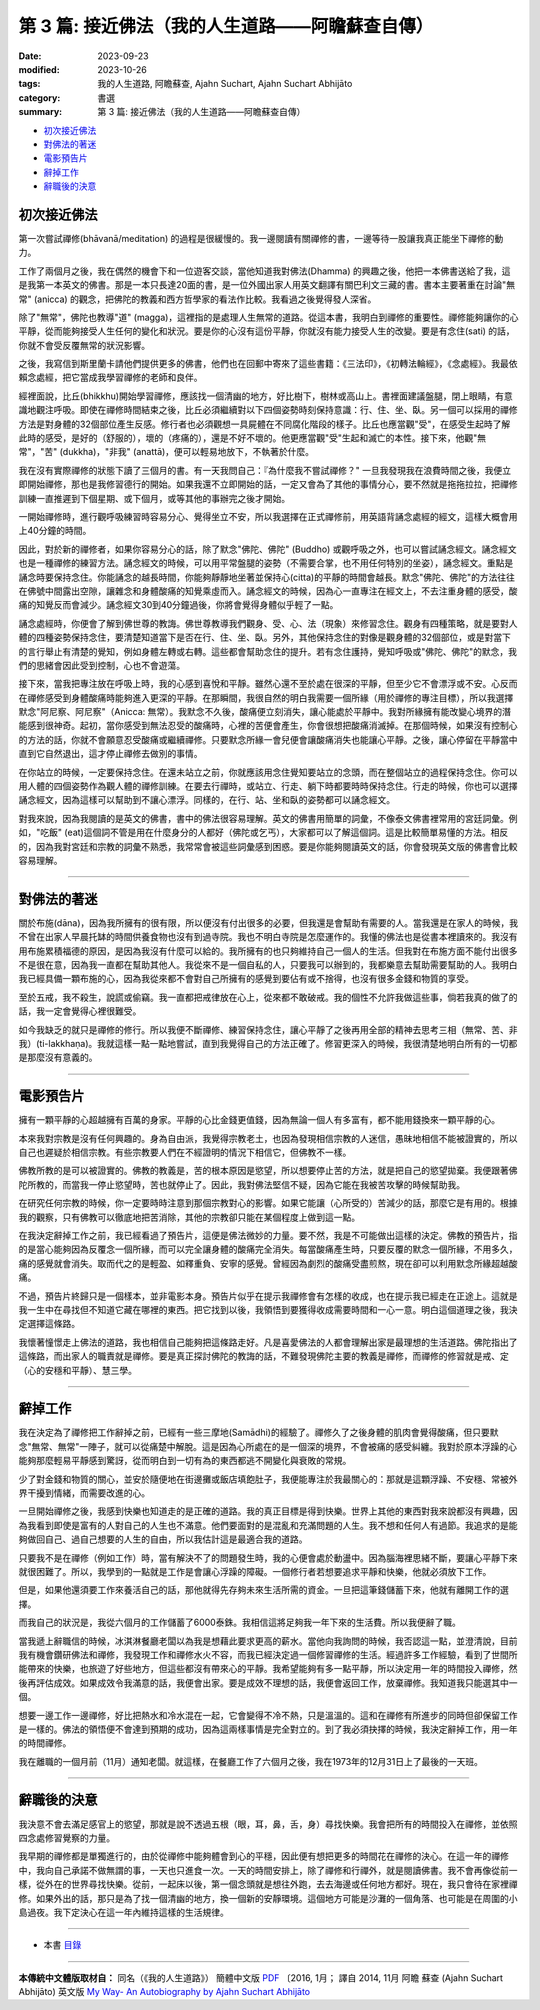 ====================================================
第 3 篇: 接近佛法（我的人生道路——阿瞻蘇查自傳）
====================================================

:date: 2023-09-23
:modified: 2023-10-26
:tags: 我的人生道路, 阿瞻蘇查, Ajahn Suchart, Ajahn Suchart Abhijāto
:category: 書選
:summary: 第 3 篇: 接近佛法（我的人生道路——阿瞻蘇查自傳）


- 初次接近佛法_
- 對佛法的著迷_
- 電影預告片_
- 辭掉工作_
- 辭職後的決意_


初次接近佛法
~~~~~~~~~~~~~~~~~~~~~~~

第一次嘗試禪修(bhāvanā/meditation) 的過程是很緩慢的。我一邊閱讀有關禪修的書，一邊等待一股讓我真正能坐下禪修的動力。

工作了兩個月之後，我在偶然的機會下和一位遊客交談，當他知道我對佛法(Dhamma) 的興趣之後，他把一本佛書送給了我，這是我第一本英文的佛書。那是一本只長達20面的書，是一位外國出家人用英文翻譯有關巴利文三藏的書。書本主要著重在討論"無常" (anicca) 的觀念，把佛陀的教義和西方哲學家的看法作比較。我看過之後覺得發人深省。

除了"無常"，佛陀也教導"道" (magga)，這裡指的是處理人生無常的道路。從這本書，我明白到禪修的重要性。禪修能夠讓你的心平靜，從而能夠接受人生任何的變化和狀況。要是你的心沒有這份平靜，你就沒有能力接受人生的改變。要是有念住(sati) 的話，你就不會受反覆無常的狀況影響。

之後，我寫信到斯里蘭卡請他們提供更多的佛書，他們也在回郵中寄來了這些書籍：《三法印》，《初轉法輪經》，《念處經》。我最依賴念處經，把它當成我學習禪修的老師和良伴。

經裡面說，比丘(bhikkhu)開始學習禪修，應該找一個清幽的地方，好比樹下，樹林或高山上。書裡面建議盤腿，閉上眼睛，有意識地觀注呼吸。即使在禪修時間結束之後，比丘必須繼續對以下四個姿勢時刻保持意識：行、住、坐、臥。另一個可以採用的禪修方法是對身體的32個部位產生反感。修行者也必須觀想一具屍體在不同腐化階段的樣子。比丘也應當觀"受"，在感受生起時了解此時的感受，是好的（舒服的），壞的（疼痛的），還是不好不壞的。他更應當觀"受"生起和滅亡的本性。接下來，他觀"無常"，"苦" (dukkha)，"非我" (anattā)，便可以輕易地放下，不執著於什麼。

我在沒有實際禪修的狀態下讀了三個月的書。有一天我問自己：『為什麼我不嘗試禪修？" 一旦我發現我在浪費時間之後，我便立即開始禪修，那也是我修習德行的開始。如果我還不立即開始的話，一定又會為了其他的事情分心，要不然就是拖拖拉拉，把禪修訓練一直推遲到下個星期、或下個月，或等其他的事辦完之後才開始。

一開始禪修時，進行觀呼吸練習時容易分心、覺得坐立不安，所以我選擇在正式禪修前，用英語背誦念處經的經文，這樣大概會用上40分鐘的時間。

因此，對於新的禪修者，如果你容易分心的話，除了默念"佛陀、佛陀" (Buddho) 或觀呼吸之外，也可以嘗試誦念經文。誦念經文也是一種禪修的練習方法。誦念經文的時候，可以用平常盤腿的姿勢（不需要合掌，也不用任何特別的坐姿），誦念經文。重點是誦念時要保持念住。你能誦念的越長時間，你能夠靜靜地坐著並保持心(citta)的平靜的時間會越長。默念"佛陀、佛陀"的方法往往在佛號中間露出空隙，讓雜念和身體酸痛的知覺乘虛而入。誦念經文的時候，因為心一直專注在經文上，不去注重身體的感受，酸痛的知覺反而會減少。誦念經文30到40分鐘過後，你將會覺得身體似乎輕了一點。

誦念處經時，你便會了解到佛世尊的教誨。佛世尊教導我們觀身、受、心、法（現象）來修習念住。觀身有四種策略，就是要對人體的四種姿勢保持念住，要清楚知道當下是否在行、住、坐、臥。另外，其他保持念住的對像是觀身體的32個部位，或是對當下的言行舉止有清楚的覺知，例如身體左轉或右轉。這些都會幫助念住的提升。若有念住護持，覺知呼吸或"佛陀、佛陀"的默念，我們的思緒會因此受到控制，心也不會遊蕩。

接下來，當我把專注放在呼吸上時，我的心感到喜悅和平靜。雖然心還不至於處在很深的平靜，但至少它不會漂浮或不安。心反而在禪修感受到身體酸痛時能夠進入更深的平靜。在那瞬間，我很自然的明白我需要一個所緣（用於禪修的專注目標），所以我選擇默念"阿尼察、阿尼察"（Anicca: 無常）。我默念不久後，酸痛便立刻消失，讓心能處於平靜中。我對所緣擁有能改變心境界的潛能感到很神奇。起初，當你感受到無法忍受的酸痛時，心裡的苦便會產生，你會很想把酸痛消滅掉。在那個時候，如果沒有控制心的方法的話，你就不會願意忍受酸痛或繼續禪修。只要默念所緣一會兒便會讓酸痛消失也能讓心平靜。之後，讓心停留在平靜當中直到它自然退出，這才停止禪修去做別的事情。

在你站立的時候，一定要保持念住。在還未站立之前，你就應該用念住覺知要站立的念頭，而在整個站立的過程保持念住。你可以用人體的四個姿勢作為觀人體的禪修訓練。在要去行禪時，或站立、行走、躺下時都要時時保持念住。行走的時候，你也可以選擇誦念經文，因為這樣可以幫助到不讓心漂浮。同樣的，在行、站、坐和臥的姿勢都可以誦念經文。

對我來說，因為我閱讀的是英文的佛書，書中的佛法很容易理解。英文的佛書用簡單的詞彙，不像泰文佛書裡常用的宮廷詞彙。例如，"吃飯" (eat)這個詞不管是用在什麼身分的人都好（佛陀或乞丐），大家都可以了解這個詞。這是比較簡單易懂的方法。相反的，因為我對宮廷和宗教的詞彙不熟悉，我常常會被這些詞彙感到困惑。要是你能夠閱讀英文的話，你會發現英文版的佛書會比較容易理解。

------

對佛法的著迷
~~~~~~~~~~~~~~~~~~~~~~

關於布施(dāna)，因為我所擁有的很有限，所以便沒有付出很多的必要，但我還是會幫助有需要的人。當我還是在家人的時候，我不曾在出家人早晨托缽的時間供養食物也沒有到過寺院。我也不明白寺院是怎麼運作的。我懂的佛法也是從書本裡讀來的。我沒有用布施累積福德的原因，是因為我沒有什麼可以給的。我所擁有的也只夠維持自己一個人的生活。但我對在布施方面不能付出很多不是很在意，因為我一直都在幫助其他人。我從來不是一個自私的人，只要我可以辦到的，我都樂意去幫助需要幫助的人。我明白我已經具備一顆布施的心，因為我從來都不會對自己所擁有的感覺到要佔有或不捨得，也沒有很多金錢和物質的享受。

至於五戒，我不殺生，說謊或偷竊。我一直都把戒律放在心上，從來都不敢破戒。我的個性不允許我做這些事，倘若我真的做了的話，我一定會覺得心裡很難受。

如今我缺乏的就只是禪修的修行。所以我便不斷禪修、練習保持念住，讓心平靜了之後再用全部的精神去思考三相（無常、苦、非我）(ti-lakkhaṇa)。我就這樣一點一點地嘗試，直到我覺得自己的方法正確了。修習更深入的時候，我很清楚地明白所有的一切都是那麼沒有意義的。

------

電影預告片
~~~~~~~~~~~~~~~~~~~~~~

擁有一顆平靜的心超越擁有百萬的身家。平靜的心比金錢更值錢，因為無論一個人有多富有，都不能用錢換來一顆平靜的心。

本來我對宗教是沒有任何興趣的。身為自由派，我覺得宗教老土，也因為發現相信宗教的人迷信，愚昧地相信不能被證實的，所以自己也遲疑於相信宗教。有些宗教要人們在不經證明的情況下相信它，但佛教不一樣。

佛教所教的是可以被證實的。佛教的教義是，苦的根本原因是慾望，所以想要停止苦的方法，就是把自己的慾望拋棄。我便跟著佛陀所教的，而當我一停止慾望時，苦也就停止了。因此，我對佛法堅信不疑，因為它能在我被苦攻擊的時候幫助我。

在研究任何宗教的時候，你一定要時時注意到那個宗教對心的影響。如果它能讓（心所受的）苦減少的話，那麼它是有用的。根據我的觀察，只有佛教可以徹底地把苦消除，其他的宗教卻只能在某個程度上做到這一點。

在我決定辭掉工作之前，我已經看過了預告片，這便是佛法微妙的力量。要不然，我是不可能做出這樣的決定。佛教的預告片，指的是當心能夠因為反覆念一個所緣，而可以完全讓身體的酸痛完全消失。每當酸痛產生時，只要反覆的默念一個所緣，不用多久，痛的感覺就會消失。取而代之的是輕盈、如釋重負、安寧的感覺。曾經因為劇烈的酸痛受盡煎熬，現在卻可以利用默念所緣超越酸痛。

不過，預告片終歸只是一個樣本，並非電影本身。預告片似乎在提示我禪修會有怎樣的收成，也在提示我已經走在正途上。這就是我一生中在尋找但不知道它藏在哪裡的東西。把它找到以後，我領悟到要獲得收成需要時間和一心一意。明白這個道理之後，我決定選擇這條路。

我懷著憧憬走上佛法的道路，我也相信自己能夠把這條路走好。凡是喜愛佛法的人都會理解出家是最理想的生活道路。佛陀指出了這條路，而出家人的職責就是禪修。要是真正探討佛陀的教誨的話，不難發現佛陀主要的教義是禪修，而禪修的修習就是戒、定（心的安穩和平靜）、慧三學。

------

辭掉工作
~~~~~~~~~~~~~~~~~~~~~~

我在決定為了禪修把工作辭掉之前，已經有一些三摩地(Samādhi)的經驗了。禪修久了之後身體的肌肉會覺得酸痛，但只要默念"無常、無常"一陣子，就可以從痛楚中解脫。這是因為心所處在的是一個深的境界，不會被痛的感受糾纏。我對於原本浮躁的心能夠那麼輕易平靜感到驚訝，從而明白到一切有為的東西都逃不開變化與衰敗的常規。

少了對金錢和物質的關心，並安於隨便地在街邊攤或飯店填飽肚子，我便能專注於我最關心的：那就是這顆浮躁、不安穩、常被外界干擾到情緒，而需要改進的心。

一旦開始禪修之後，我感到快樂也知道走的是正確的道路。我的真正目標是得到快樂。世界上其他的東西對我來說都沒有興趣，因為我看到即使是富有的人對自己的人生也不滿意。他們要面對的是混亂和充滿問題的人生。我不想和任何人有過節。我追求的是能夠做回自己、過自己想要的人生的自由，所以我估計這是最適合我的道路。

只要我不是在禪修（例如工作）時，當有解決不了的問題發生時，我的心便會處於動盪中。因為腦海裡思緒不斷，要讓心平靜下來就很困難了。所以，我學到的一點就是工作是會讓心浮躁的障礙。一個修行者若想要追求平靜和快樂，他就必須放下工作。

但是，如果他還須要工作來養活自己的話，那他就得先存夠未來生活所需的資金。一旦把這筆錢儲蓄下來，他就有離開工作的選擇。

而我自己的狀況是，我從六個月的工作儲蓄了6000泰銖。我相信這將足夠我一年下來的生活費。所以我便辭了職。

當我遞上辭職信的時候，冰淇淋餐廳老闆以為我是想藉此要求更高的薪水。當他向我詢問的時候，我否認這一點，並澄清說，目前我有機會鑽研佛法和禪修，我發現工作和禪修水火不容，而我已經決定過一個修習禪修的生活。經過許多工作經驗，看到了世間所能帶來的快樂，也旅遊了好些地方，但這些都沒有帶來心的平靜。我希望能夠有多一點平靜，所以決定用一年的時間投入禪修，然後再評估成效。如果成效令我滿意的話，我便會出家。要是成效不理想的話，我便會返回工作，放棄禪修。我知道我只能選其中一個。

想要一邊工作一邊禪修，好比把熱水和冷水混在一起，它會變得不冷不熱，只是溫溫的。這和在禪修有所進步的同時但卻保留工作是一樣的。佛法的領悟便不會達到預期的成功，因為這兩樣事情是完全對立的。到了我必須抉擇的時候，我決定辭掉工作，用一年的時間禪修。

我在離職的一個月前（11月）通知老闆。就這樣，在餐廳工作了六個月之後，我在1973年的12月31日上了最後的一天班。

------

辭職後的決意
~~~~~~~~~~~~~~~~~~~~~~

我決意不會去滿足感官上的慾望，那就是說不透過五根（眼，耳，鼻，舌，身）尋找快樂。我會把所有的時間投入在禪修，並依照四念處修習覺察的力量。

我早期的禪修都是單獨進行的，由於從禪修中能夠體會到心的平穩，因此便有想把更多的時間花在禪修的決心。在這一年的禪修中，我向自己承諾不做無謂的事，一天也只進食一次。一天的時間安排上，除了禪修和行禪外，就是閱讀佛書。我不會再像從前一樣，從外在的世界尋找快樂。從前，一起床以後，第一個念頭就是想往外跑，去去海邊或任何地方都好。現在，我只會待在家裡禪修。如果外出的話，那只是為了找一個清幽的地方，換一個新的安靜環境。這個地方可能是沙灘的一個角落、也可能是在周圍的小島過夜。我下定決心在這一年內維持這樣的生活規律。

------

- 本書 `目錄 <{filename}ajahn-suchart%zh.rst>`_

------

**本傳統中文體版取材自：** 同名（《我的人生道路》） 簡體中文版  `PDF <https://ia600200.us.archive.org/2/items/MDBook/MyWayInChineseVersion.pdf>`__ 〔2016, 1月； 譯自 2014, 11月 阿瞻 蘇查 (Ajahn Suchart Abhijāto) 英文版 `My Way- An Autobiography by Ajahn Suchart Abhijāto <http://www.kammatthana.com/my%20way.pdf>`__ 


..
  10-26 rev. proofread
  10-04 rev. proofread by A-Liang
  09-28 rev. proofread by A-Liang
  2023-09-26; create rst on 2023-09-23
